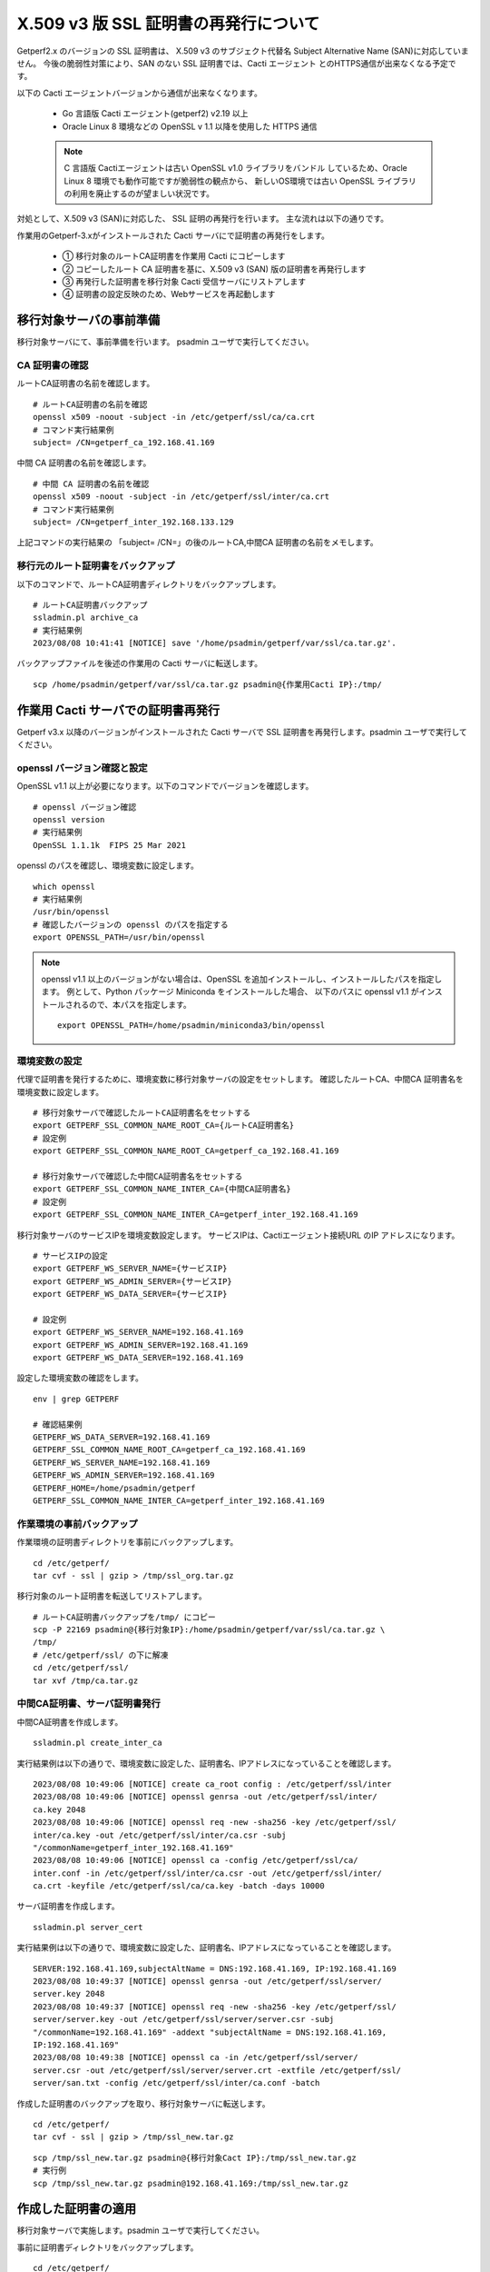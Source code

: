 X.509 v3 版 SSL 証明書の再発行について
======================================

Getperf2.x のバージョンの SSL 証明書は、
X.509 v3 のサブジェクト代替名 Subject Alternative Name (SAN)に対応していません。
今後の脆弱性対策により、SAN のない SSL 証明書では、Cacti エージェント
とのHTTPS通信が出来なくなる予定です。

以下の Cacti エージェントバージョンから通信が出来なくなります。

    * Go 言語版 Cacti エージェント(getperf2) v2.19 以上
    * Oracle Linux 8 環境などの OpenSSL v 1.1 以降を使用した HTTPS 通信

    .. note::

        C 言語版 Cactiエージェントは古い OpenSSL v1.0 ライブラリをバンドル
        しているため、Oracle Linux 8 環境でも動作可能ですが脆弱性の観点から、
        新しいOS環境では古い OpenSSL ライブラリの利用を廃止するのが望ましい状況です。

対処として、X.509 v3 (SAN)に対応した、 SSL 証明の再発行を行います。
主な流れは以下の通りです。

作業用のGetperf-3.xがインストールされた Cacti サーバにで証明書の再発行をします。

    * ① 移行対象のルートCA証明書を作業用 Cacti にコピーします
    * ② コピーしたルート CA 証明書を基に、X.509 v3 (SAN) 版の証明書を再発行します
    * ③ 再発行した証明書を移行対象 Cacti 受信サーバにリストアします
    * ④ 証明書の設定反映のため、Webサービスを再起動します

.. figure:: img/x509v3.png
   :width: 640px
   :align: center
   :alt: データ集計の流れ


移行対象サーバの事前準備
------------------------

移行対象サーバにて、事前準備を行います。 psadmin ユーザで実行してください。

CA 証明書の確認
^^^^^^^^^^^^^^^

ルートCA証明書の名前を確認します。

::

    # ルートCA証明書の名前を確認
    openssl x509 -noout -subject -in /etc/getperf/ssl/ca/ca.crt
    # コマンド実行結果例
    subject= /CN=getperf_ca_192.168.41.169

中間 CA 証明書の名前を確認します。

::

    # 中間 CA 証明書の名前を確認
    openssl x509 -noout -subject -in /etc/getperf/ssl/inter/ca.crt
    # コマンド実行結果例
    subject= /CN=getperf_inter_192.168.133.129

上記コマンドの実行結果の 「subject= /CN=」の後のルートCA,中間CA 証明書の名前をメモします。


移行元のルート証明書をバックアップ
^^^^^^^^^^^^^^^^^^^^^^^^^^^^^^^^^^


以下のコマンドで、ルートCA証明書ディレクトリをバックアップします。

::

    # ルートCA証明書バックアップ
    ssladmin.pl archive_ca
    # 実行結果例
    2023/08/08 10:41:41 [NOTICE] save '/home/psadmin/getperf/var/ssl/ca.tar.gz'.

バックアップファイルを後述の作業用の Cacti サーバに転送します。

::

    scp /home/psadmin/getperf/var/ssl/ca.tar.gz psadmin@{作業用Cacti IP}:/tmp/

作業用 Cacti サーバでの証明書再発行
-----------------------------------

Getperf v3.x 以降のバージョンがインストールされた Cacti サーバで
SSL 証明書を再発行します。psadmin ユーザで実行してください。

openssl バージョン確認と設定
^^^^^^^^^^^^^^^^^^^^^^^^^^^^

OpenSSL  v1.1 以上が必要になります。以下のコマンドでバージョンを確認します。

::

    # openssl バージョン確認
    openssl version
    # 実行結果例
    OpenSSL 1.1.1k  FIPS 25 Mar 2021

openssl のパスを確認し、環境変数に設定します。

::

    which openssl
    # 実行結果例
    /usr/bin/openssl
    # 確認したバージョンの openssl のパスを指定する
    export OPENSSL_PATH=/usr/bin/openssl

.. note:: 

    openssl v1.1 以上のバージョンがない場合は、OpenSSL 
    を追加インストールし、インストールしたパスを指定します。
    例として、Python パッケージ Miniconda をインストールした場合、
    以下のパスに openssl v1.1 がインストールされるので、本パスを指定します。

    ::

        export OPENSSL_PATH=/home/psadmin/miniconda3/bin/openssl

環境変数の設定
^^^^^^^^^^^^^^

代理で証明書を発行するために、環境変数に移行対象サーバの設定をセットします。
確認したルートCA、中間CA 証明書名を環境変数に設定します。

::

    # 移行対象サーバで確認したルートCA証明書名をセットする
    export GETPERF_SSL_COMMON_NAME_ROOT_CA={ルートCA証明書名}
    # 設定例
    export GETPERF_SSL_COMMON_NAME_ROOT_CA=getperf_ca_192.168.41.169

    # 移行対象サーバで確認した中間CA証明書名をセットする
    export GETPERF_SSL_COMMON_NAME_INTER_CA={中間CA証明書名}
    # 設定例
    export GETPERF_SSL_COMMON_NAME_INTER_CA=getperf_inter_192.168.41.169

移行対象サーバのサービスIPを環境変数設定します。
サービスIPは、Cactiエージェント接続URL のIP アドレスになります。

::

    # サービスIPの設定
    export GETPERF_WS_SERVER_NAME={サービスIP}
    export GETPERF_WS_ADMIN_SERVER={サービスIP}
    export GETPERF_WS_DATA_SERVER={サービスIP}

    # 設定例
    export GETPERF_WS_SERVER_NAME=192.168.41.169
    export GETPERF_WS_ADMIN_SERVER=192.168.41.169
    export GETPERF_WS_DATA_SERVER=192.168.41.169

設定した環境変数の確認をします。

::

    env | grep GETPERF

    # 確認結果例
    GETPERF_WS_DATA_SERVER=192.168.41.169
    GETPERF_SSL_COMMON_NAME_ROOT_CA=getperf_ca_192.168.41.169
    GETPERF_WS_SERVER_NAME=192.168.41.169
    GETPERF_WS_ADMIN_SERVER=192.168.41.169
    GETPERF_HOME=/home/psadmin/getperf
    GETPERF_SSL_COMMON_NAME_INTER_CA=getperf_inter_192.168.41.169

作業環境の事前バックアップ
^^^^^^^^^^^^^^^^^^^^^^^^^^

作業環境の証明書ディレクトリを事前にバックアップします。

::

    cd /etc/getperf/
    tar cvf - ssl | gzip > /tmp/ssl_org.tar.gz

移行対象のルート証明書を転送してリストアします。

::

    # ルートCA証明書バックアップを/tmp/ にコピー
    scp -P 22169 psadmin@{移行対象IP}:/home/psadmin/getperf/var/ssl/ca.tar.gz \
    /tmp/
    # /etc/getperf/ssl/ の下に解凍
    cd /etc/getperf/ssl/
    tar xvf /tmp/ca.tar.gz

中間CA証明書、サーバ証明書発行
^^^^^^^^^^^^^^^^^^^^^^^^^^^^^^

中間CA証明書を作成します。

::

    ssladmin.pl create_inter_ca

実行結果例は以下の通りで、環境変数に設定した、証明書名、IPアドレスになっていることを確認します。

::

    2023/08/08 10:49:06 [NOTICE] create ca_root config : /etc/getperf/ssl/inter
    2023/08/08 10:49:06 [NOTICE] openssl genrsa -out /etc/getperf/ssl/inter/
    ca.key 2048
    2023/08/08 10:49:06 [NOTICE] openssl req -new -sha256 -key /etc/getperf/ssl/
    inter/ca.key -out /etc/getperf/ssl/inter/ca.csr -subj 
    "/commonName=getperf_inter_192.168.41.169"
    2023/08/08 10:49:06 [NOTICE] openssl ca -config /etc/getperf/ssl/ca/
    inter.conf -in /etc/getperf/ssl/inter/ca.csr -out /etc/getperf/ssl/inter/
    ca.crt -keyfile /etc/getperf/ssl/ca/ca.key -batch -days 10000

サーバ証明書を作成します。

::

    ssladmin.pl server_cert

実行結果例は以下の通りで、環境変数に設定した、証明書名、IPアドレスになっていることを確認します。

::

    SERVER:192.168.41.169,subjectAltName = DNS:192.168.41.169, IP:192.168.41.169
    2023/08/08 10:49:37 [NOTICE] openssl genrsa -out /etc/getperf/ssl/server/
    server.key 2048
    2023/08/08 10:49:37 [NOTICE] openssl req -new -sha256 -key /etc/getperf/ssl/
    server/server.key -out /etc/getperf/ssl/server/server.csr -subj 
    "/commonName=192.168.41.169" -addext "subjectAltName = DNS:192.168.41.169, 
    IP:192.168.41.169"
    2023/08/08 10:49:38 [NOTICE] openssl ca -in /etc/getperf/ssl/server/
    server.csr -out /etc/getperf/ssl/server/server.crt -extfile /etc/getperf/ssl/
    server/san.txt -config /etc/getperf/ssl/inter/ca.conf -batch


作成した証明書のバックアップを取り、移行対象サーバに転送します。

::

    cd /etc/getperf/
    tar cvf - ssl | gzip > /tmp/ssl_new.tar.gz

::

    scp /tmp/ssl_new.tar.gz psadmin@{移行対象Cact IP}:/tmp/ssl_new.tar.gz
    # 実行例
    scp /tmp/ssl_new.tar.gz psadmin@192.168.41.169:/tmp/ssl_new.tar.gz


作成した証明書の適用
--------------------

移行対象サーバで実施します。psadmin ユーザで実行してください。

事前に証明書ディレクトリをバックアップします。

::

    cd /etc/getperf/
    tar cvf - ssl | gzip > /tmp/ssl_org.tar.gz

作業用サーバから転送した新規証明書を展開します。

::

    tar xvf /tmp/ssl_new.tar.gz

設定を反映させるため、Web サービスを再起動します。

::

    # Webサービス再起動
    rex restart_ws_admin
    rex restart_ws_data

HTTPプロトコルでWebサービスに疎通し、Web サービスの起動を確認します。

::

    # Webサービス疎通確認
    wget --no-proxy http://{サービスIP}:57000/
    wget --no-proxy http://{サービスIP}:58000/
    # 実行例
    wget --no-proxy http://192.168.41.169:57000/
    wget --no-proxy http://192.168.41.169:58000/

証明書更新の動作検証
--------------------

テスト用クライアント証明書の発行し、HTTPS での Web サービス疎通確認をします。

::

    # テスト用の、クライアント 証明書を発行
    ssladmin.pl client_cert --sitekey=test1 --agent=host1

    # 証明書発行ディレクトリに移動します。
    cd /etc/getperf/ssl/client/test1/host1/network

    # ws_admin Webサービス疎通確認(サーバ認証)
    wget --no-proxy https://{サービスIP}:57443/ --ca-certificate=ca.crt
    # 実行例
    wget --no-proxy https://192.168.41.169:57443/ --ca-certificate=ca.crt

同様にクライアント認証接続確認のコマンドを実行します。

::

    # ws_data Webサービス疎通確認(クライアント認証)
    wget --no-proxy https://{サービスIP}:58443/ \
    --ca-certificate=ca.crt --certificate=client.pem --private-key=client.key
    # 実行例
    wget --no-proxy https://192.168.41.169:58443/ \
    --ca-certificate=ca.crt --certificate=client.pem --private-key=client.key

OKと出力されることを確認します。

作業サーバの証明書ディレクトリリストア
--------------------------------------

作業用のCactiサーバの証明書ディレクトリを基に戻します。

::

    cd /etc/getperf/
    tar xvf /tmp/ssl_org.tar.gz
